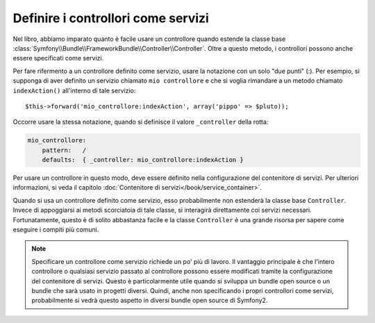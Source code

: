 .. index::
   single: Controllore; Come servizi

Definire i controllori come servizi
===================================

Nel libro, abbiamo imparato quanto è facile usare un controllore quando estende la
classe base :class:`Symfony\\Bundle\\FrameworkBundle\\Controller\\Controller`. Oltre
a questo metodo, i controllori possono anche essere specificati come
servizi.

Per fare rifermento a un controllore definito come servizio, usare la notazione con
un solo "due punti" (:). Per esempio, si supponga di aver definito un servizio chiamato
``mio controllore`` e che si voglia rimandare a un metodo chiamato ``indexAction()``
all'interno di tale servizio::

    $this->forward('mio_controllore:indexAction', array('pippo' => $pluto));

Occorre usare la stessa notazione, quando si definisce il valore ``_controller``
della rotta:

.. code-block:: yaml

    mio_controllore:
        pattern:   /
        defaults:  { _controller: mio_controllore:indexAction }

Per usare un controllore in questo modo, deve essere definito nella configurazione del
contenitore di servizi. Per ulteriori informazioni, si veda il capitolo
:doc:`Contenitore di servizi</book/service_container>`.

Quando si usa un controllore definito come servizio, esso probabilmente non estenderà
la classe base ``Controller``. Invece di appoggiarsi ai metodi scorciatoia di tale classe,
si interagirà direttamente coi servizi necessari. Fortunatamente, questo è di solito
abbastanza facile e la classe ``Controller`` è una grande risorsa per sapere come
eseguire i compiti più comuni.

.. note::

    Specificare un controllore come servizio richiede un po' più di lavoro. Il vantaggio
    principale è che l'intero controllore o qualsiasi servizio passato al controllore
    possono essere modificati tramite la configurazione del contenitore di servizi.
    Questo è particolarmente utile quando si sviluppa un bundle open source o un bundle
    che sarà usato in progetti diversi. Quindi, anche non specificando i propri
    controllori come servizi, probabilmente si vedrà questo aspetto in diversi bundle
    open source di Symfony2.
